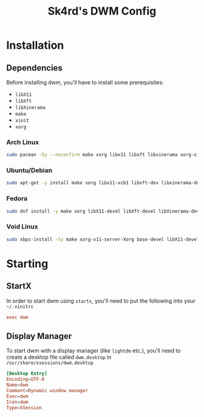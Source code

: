 #+title: Sk4rd's DWM Config

* Installation

** Dependencies
Before installing dwm, you'll have to install some prerequisites:
- =libX11=
- =libXft=
- =libXinerama=
- =make=
- =xinit=
- =xorg=
  
*** Arch Linux
#+begin_src sh
  sudo pacman -Sy --noconfirm make xorg libx11 libxft libxinerama xorg-xinit
#+end_src

*** Ubuntu/Debian
#+begin_src sh
  sudo apt-get -y install make xorg libx11-xcb1 libxft-dev libxinerama-dev xinit
#+end_src

*** Fedora
#+begin_src sh
  sudo dnf install -y make xorg libX11-devel libXft-devel libXinerama-devel xorg-x11-xinit
#+end_src

*** Void Linux
#+begin_src sh
  sudo xbps-install -Sy make xorg-x11-server-Xorg base-devel libX11-devel libXft-devel libXinerama-devel xinit
#+end_src

* Starting
** StartX
In order to start dwm using =startx=, you'll need to put the following
into your =~/.xinitrc=
#+begin_src conf
  exec dwm
#+end_src

** Display Manager
To start dwm with a display manager (like =lightdm= etc.), you'll need
to create a desktop file called =dwm.desktop= in
=/usr/share/xsessions/dwm.desktop=
#+begin_src conf
  [Desktop Entry]
  Encoding=UTF-8
  Name=dwm
  Comment=Dynamic window manager
  Exec=dwm
  Icon=dwm
  Type=XSession
#+end_src
